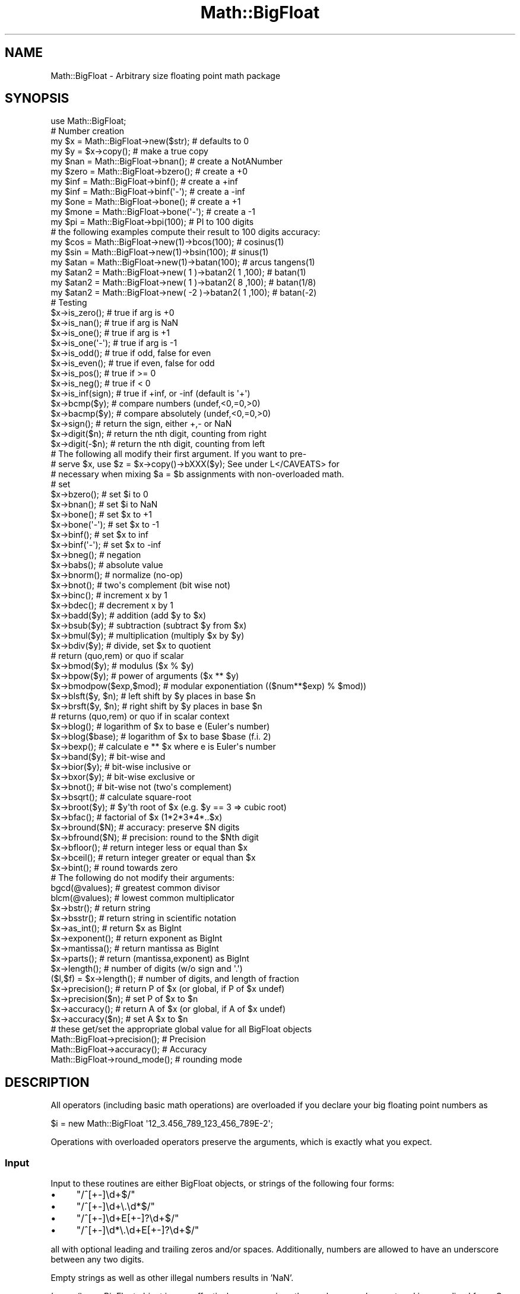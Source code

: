 .\" Automatically generated by Pod::Man 2.28 (Pod::Simple 3.28)
.\"
.\" Standard preamble:
.\" ========================================================================
.de Sp \" Vertical space (when we can't use .PP)
.if t .sp .5v
.if n .sp
..
.de Vb \" Begin verbatim text
.ft CW
.nf
.ne \\$1
..
.de Ve \" End verbatim text
.ft R
.fi
..
.\" Set up some character translations and predefined strings.  \*(-- will
.\" give an unbreakable dash, \*(PI will give pi, \*(L" will give a left
.\" double quote, and \*(R" will give a right double quote.  \*(C+ will
.\" give a nicer C++.  Capital omega is used to do unbreakable dashes and
.\" therefore won't be available.  \*(C` and \*(C' expand to `' in nroff,
.\" nothing in troff, for use with C<>.
.tr \(*W-
.ds C+ C\v'-.1v'\h'-1p'\s-2+\h'-1p'+\s0\v'.1v'\h'-1p'
.ie n \{\
.    ds -- \(*W-
.    ds PI pi
.    if (\n(.H=4u)&(1m=24u) .ds -- \(*W\h'-12u'\(*W\h'-12u'-\" diablo 10 pitch
.    if (\n(.H=4u)&(1m=20u) .ds -- \(*W\h'-12u'\(*W\h'-8u'-\"  diablo 12 pitch
.    ds L" ""
.    ds R" ""
.    ds C` ""
.    ds C' ""
'br\}
.el\{\
.    ds -- \|\(em\|
.    ds PI \(*p
.    ds L" ``
.    ds R" ''
.    ds C`
.    ds C'
'br\}
.\"
.\" Escape single quotes in literal strings from groff's Unicode transform.
.ie \n(.g .ds Aq \(aq
.el       .ds Aq '
.\"
.\" If the F register is turned on, we'll generate index entries on stderr for
.\" titles (.TH), headers (.SH), subsections (.SS), items (.Ip), and index
.\" entries marked with X<> in POD.  Of course, you'll have to process the
.\" output yourself in some meaningful fashion.
.\"
.\" Avoid warning from groff about undefined register 'F'.
.de IX
..
.nr rF 0
.if \n(.g .if rF .nr rF 1
.if (\n(rF:(\n(.g==0)) \{
.    if \nF \{
.        de IX
.        tm Index:\\$1\t\\n%\t"\\$2"
..
.        if !\nF==2 \{
.            nr % 0
.            nr F 2
.        \}
.    \}
.\}
.rr rF
.\"
.\" Accent mark definitions (@(#)ms.acc 1.5 88/02/08 SMI; from UCB 4.2).
.\" Fear.  Run.  Save yourself.  No user-serviceable parts.
.    \" fudge factors for nroff and troff
.if n \{\
.    ds #H 0
.    ds #V .8m
.    ds #F .3m
.    ds #[ \f1
.    ds #] \fP
.\}
.if t \{\
.    ds #H ((1u-(\\\\n(.fu%2u))*.13m)
.    ds #V .6m
.    ds #F 0
.    ds #[ \&
.    ds #] \&
.\}
.    \" simple accents for nroff and troff
.if n \{\
.    ds ' \&
.    ds ` \&
.    ds ^ \&
.    ds , \&
.    ds ~ ~
.    ds /
.\}
.if t \{\
.    ds ' \\k:\h'-(\\n(.wu*8/10-\*(#H)'\'\h"|\\n:u"
.    ds ` \\k:\h'-(\\n(.wu*8/10-\*(#H)'\`\h'|\\n:u'
.    ds ^ \\k:\h'-(\\n(.wu*10/11-\*(#H)'^\h'|\\n:u'
.    ds , \\k:\h'-(\\n(.wu*8/10)',\h'|\\n:u'
.    ds ~ \\k:\h'-(\\n(.wu-\*(#H-.1m)'~\h'|\\n:u'
.    ds / \\k:\h'-(\\n(.wu*8/10-\*(#H)'\z\(sl\h'|\\n:u'
.\}
.    \" troff and (daisy-wheel) nroff accents
.ds : \\k:\h'-(\\n(.wu*8/10-\*(#H+.1m+\*(#F)'\v'-\*(#V'\z.\h'.2m+\*(#F'.\h'|\\n:u'\v'\*(#V'
.ds 8 \h'\*(#H'\(*b\h'-\*(#H'
.ds o \\k:\h'-(\\n(.wu+\w'\(de'u-\*(#H)/2u'\v'-.3n'\*(#[\z\(de\v'.3n'\h'|\\n:u'\*(#]
.ds d- \h'\*(#H'\(pd\h'-\w'~'u'\v'-.25m'\f2\(hy\fP\v'.25m'\h'-\*(#H'
.ds D- D\\k:\h'-\w'D'u'\v'-.11m'\z\(hy\v'.11m'\h'|\\n:u'
.ds th \*(#[\v'.3m'\s+1I\s-1\v'-.3m'\h'-(\w'I'u*2/3)'\s-1o\s+1\*(#]
.ds Th \*(#[\s+2I\s-2\h'-\w'I'u*3/5'\v'-.3m'o\v'.3m'\*(#]
.ds ae a\h'-(\w'a'u*4/10)'e
.ds Ae A\h'-(\w'A'u*4/10)'E
.    \" corrections for vroff
.if v .ds ~ \\k:\h'-(\\n(.wu*9/10-\*(#H)'\s-2\u~\d\s+2\h'|\\n:u'
.if v .ds ^ \\k:\h'-(\\n(.wu*10/11-\*(#H)'\v'-.4m'^\v'.4m'\h'|\\n:u'
.    \" for low resolution devices (crt and lpr)
.if \n(.H>23 .if \n(.V>19 \
\{\
.    ds : e
.    ds 8 ss
.    ds o a
.    ds d- d\h'-1'\(ga
.    ds D- D\h'-1'\(hy
.    ds th \o'bp'
.    ds Th \o'LP'
.    ds ae ae
.    ds Ae AE
.\}
.rm #[ #] #H #V #F C
.\" ========================================================================
.\"
.IX Title "Math::BigFloat 3"
.TH Math::BigFloat 3 "2014-12-27" "perl v5.20.2" "Perl Programmers Reference Guide"
.\" For nroff, turn off justification.  Always turn off hyphenation; it makes
.\" way too many mistakes in technical documents.
.if n .ad l
.nh
.SH "NAME"
Math::BigFloat \- Arbitrary size floating point math package
.SH "SYNOPSIS"
.IX Header "SYNOPSIS"
.Vb 1
\& use Math::BigFloat;
\&
\& # Number creation
\& my $x = Math::BigFloat\->new($str);     # defaults to 0
\& my $y = $x\->copy();                    # make a true copy
\& my $nan  = Math::BigFloat\->bnan();     # create a NotANumber
\& my $zero = Math::BigFloat\->bzero();    # create a +0
\& my $inf = Math::BigFloat\->binf();      # create a +inf
\& my $inf = Math::BigFloat\->binf(\*(Aq\-\*(Aq);   # create a \-inf
\& my $one = Math::BigFloat\->bone();      # create a +1
\& my $mone = Math::BigFloat\->bone(\*(Aq\-\*(Aq);  # create a \-1
\&
\& my $pi = Math::BigFloat\->bpi(100);     # PI to 100 digits
\&
\& # the following examples compute their result to 100 digits accuracy:
\& my $cos  = Math::BigFloat\->new(1)\->bcos(100);        # cosinus(1)
\& my $sin  = Math::BigFloat\->new(1)\->bsin(100);        # sinus(1)
\& my $atan = Math::BigFloat\->new(1)\->batan(100);       # arcus tangens(1)
\&
\& my $atan2 = Math::BigFloat\->new(  1 )\->batan2( 1 ,100); # batan(1)
\& my $atan2 = Math::BigFloat\->new(  1 )\->batan2( 8 ,100); # batan(1/8)
\& my $atan2 = Math::BigFloat\->new( \-2 )\->batan2( 1 ,100); # batan(\-2)
\&
\& # Testing
\& $x\->is_zero();          # true if arg is +0
\& $x\->is_nan();           # true if arg is NaN
\& $x\->is_one();           # true if arg is +1
\& $x\->is_one(\*(Aq\-\*(Aq);        # true if arg is \-1
\& $x\->is_odd();           # true if odd, false for even
\& $x\->is_even();          # true if even, false for odd
\& $x\->is_pos();           # true if >= 0
\& $x\->is_neg();           # true if <  0
\& $x\->is_inf(sign);       # true if +inf, or \-inf (default is \*(Aq+\*(Aq)
\&
\& $x\->bcmp($y);           # compare numbers (undef,<0,=0,>0)
\& $x\->bacmp($y);          # compare absolutely (undef,<0,=0,>0)
\& $x\->sign();             # return the sign, either +,\- or NaN
\& $x\->digit($n);          # return the nth digit, counting from right
\& $x\->digit(\-$n);         # return the nth digit, counting from left 
\&
\& # The following all modify their first argument. If you want to pre\-
\& # serve $x, use $z = $x\->copy()\->bXXX($y); See under L</CAVEATS> for
\& # necessary when mixing $a = $b assignments with non\-overloaded math.
\&
\& # set 
\& $x\->bzero();            # set $i to 0
\& $x\->bnan();             # set $i to NaN
\& $x\->bone();             # set $x to +1
\& $x\->bone(\*(Aq\-\*(Aq);          # set $x to \-1
\& $x\->binf();             # set $x to inf
\& $x\->binf(\*(Aq\-\*(Aq);          # set $x to \-inf
\&
\& $x\->bneg();             # negation
\& $x\->babs();             # absolute value
\& $x\->bnorm();            # normalize (no\-op)
\& $x\->bnot();             # two\*(Aqs complement (bit wise not)
\& $x\->binc();             # increment x by 1
\& $x\->bdec();             # decrement x by 1
\&
\& $x\->badd($y);           # addition (add $y to $x)
\& $x\->bsub($y);           # subtraction (subtract $y from $x)
\& $x\->bmul($y);           # multiplication (multiply $x by $y)
\& $x\->bdiv($y);           # divide, set $x to quotient
\&                         # return (quo,rem) or quo if scalar
\&
\& $x\->bmod($y);           # modulus ($x % $y)
\& $x\->bpow($y);           # power of arguments ($x ** $y)
\& $x\->bmodpow($exp,$mod); # modular exponentiation (($num**$exp) % $mod))
\& $x\->blsft($y, $n);      # left shift by $y places in base $n
\& $x\->brsft($y, $n);      # right shift by $y places in base $n
\&                         # returns (quo,rem) or quo if in scalar context
\&
\& $x\->blog();             # logarithm of $x to base e (Euler\*(Aqs number)
\& $x\->blog($base);        # logarithm of $x to base $base (f.i. 2)
\& $x\->bexp();             # calculate e ** $x where e is Euler\*(Aqs number
\&
\& $x\->band($y);           # bit\-wise and
\& $x\->bior($y);           # bit\-wise inclusive or
\& $x\->bxor($y);           # bit\-wise exclusive or
\& $x\->bnot();             # bit\-wise not (two\*(Aqs complement)
\&
\& $x\->bsqrt();            # calculate square\-root
\& $x\->broot($y);          # $y\*(Aqth root of $x (e.g. $y == 3 => cubic root)
\& $x\->bfac();             # factorial of $x (1*2*3*4*..$x)
\&
\& $x\->bround($N);         # accuracy: preserve $N digits
\& $x\->bfround($N);        # precision: round to the $Nth digit
\&
\& $x\->bfloor();           # return integer less or equal than $x
\& $x\->bceil();            # return integer greater or equal than $x
\& $x\->bint();             # round towards zero
\&
\&  # The following do not modify their arguments:
\&
\& bgcd(@values);          # greatest common divisor
\& blcm(@values);          # lowest common multiplicator
\&
\& $x\->bstr();             # return string
\& $x\->bsstr();            # return string in scientific notation
\&
\& $x\->as_int();           # return $x as BigInt 
\& $x\->exponent();         # return exponent as BigInt
\& $x\->mantissa();         # return mantissa as BigInt
\& $x\->parts();            # return (mantissa,exponent) as BigInt
\&
\& $x\->length();           # number of digits (w/o sign and \*(Aq.\*(Aq)
\& ($l,$f) = $x\->length(); # number of digits, and length of fraction
\&
\& $x\->precision();        # return P of $x (or global, if P of $x undef)
\& $x\->precision($n);      # set P of $x to $n
\& $x\->accuracy();         # return A of $x (or global, if A of $x undef)
\& $x\->accuracy($n);       # set A $x to $n
\&
\& # these get/set the appropriate global value for all BigFloat objects
\& Math::BigFloat\->precision();   # Precision
\& Math::BigFloat\->accuracy();    # Accuracy
\& Math::BigFloat\->round_mode();  # rounding mode
.Ve
.SH "DESCRIPTION"
.IX Header "DESCRIPTION"
All operators (including basic math operations) are overloaded if you
declare your big floating point numbers as
.PP
.Vb 1
\&  $i = new Math::BigFloat \*(Aq12_3.456_789_123_456_789E\-2\*(Aq;
.Ve
.PP
Operations with overloaded operators preserve the arguments, which is
exactly what you expect.
.SS "Input"
.IX Subsection "Input"
Input to these routines are either BigFloat objects, or strings of the
following four forms:
.IP "\(bu" 4
\&\f(CW\*(C`/^[+\-]\ed+$/\*(C'\fR
.IP "\(bu" 4
\&\f(CW\*(C`/^[+\-]\ed+\e.\ed*$/\*(C'\fR
.IP "\(bu" 4
\&\f(CW\*(C`/^[+\-]\ed+E[+\-]?\ed+$/\*(C'\fR
.IP "\(bu" 4
\&\f(CW\*(C`/^[+\-]\ed*\e.\ed+E[+\-]?\ed+$/\*(C'\fR
.PP
all with optional leading and trailing zeros and/or spaces. Additionally,
numbers are allowed to have an underscore between any two digits.
.PP
Empty strings as well as other illegal numbers results in 'NaN'.
.PP
\&\fIbnorm()\fR on a BigFloat object is now effectively a no-op, since the numbers 
are always stored in normalized form. On a string, it creates a BigFloat 
object.
.SS "Output"
.IX Subsection "Output"
Output values are BigFloat objects (normalized), except for \fIbstr()\fR and \fIbsstr()\fR.
.PP
The string output will always have leading and trailing zeros stripped and drop
a plus sign. \f(CW\*(C`bstr()\*(C'\fR will give you always the form with a decimal point,
while \f(CW\*(C`bsstr()\*(C'\fR (s for scientific) gives you the scientific notation.
.PP
.Vb 6
\&        Input                   bstr()          bsstr()
\&        \*(Aq\-0\*(Aq                    \*(Aq0\*(Aq             \*(Aq0E1\*(Aq
\&        \*(Aq  \-123 123 123\*(Aq        \*(Aq\-123123123\*(Aq    \*(Aq\-123123123E0\*(Aq
\&        \*(Aq00.0123\*(Aq               \*(Aq0.0123\*(Aq        \*(Aq123E\-4\*(Aq
\&        \*(Aq123.45E\-2\*(Aq             \*(Aq1.2345\*(Aq        \*(Aq12345E\-4\*(Aq
\&        \*(Aq10E+3\*(Aq                 \*(Aq10000\*(Aq         \*(Aq1E4\*(Aq
.Ve
.PP
Some routines (\f(CW\*(C`is_odd()\*(C'\fR, \f(CW\*(C`is_even()\*(C'\fR, \f(CW\*(C`is_zero()\*(C'\fR, \f(CW\*(C`is_one()\*(C'\fR,
\&\f(CW\*(C`is_nan()\*(C'\fR) return true or false, while others (\f(CW\*(C`bcmp()\*(C'\fR, \f(CW\*(C`bacmp()\*(C'\fR)
return either undef, <0, 0 or >0 and are suited for sort.
.PP
Actual math is done by using the class defined with \f(CW\*(C`with => Class;\*(C'\fR
(which defaults to BigInts) to represent the mantissa and exponent.
.PP
The sign \f(CW\*(C`/^[+\-]$/\*(C'\fR is stored separately. The string 'NaN' is used to 
represent the result when input arguments are not numbers, as well as 
the result of dividing by zero.
.SS "\fImantissa()\fP, \fIexponent()\fP and \fIparts()\fP"
.IX Subsection "mantissa(), exponent() and parts()"
\&\fImantissa()\fR and \fIexponent()\fR return the said parts of the BigFloat
as BigInts such that:
.PP
.Vb 4
\&        $m = $x\->mantissa();
\&        $e = $x\->exponent();
\&        $y = $m * ( 10 ** $e );
\&        print "ok\en" if $x == $y;
.Ve
.PP
\&\f(CW\*(C`($m,$e) = $x\->parts();\*(C'\fR is just a shortcut giving you both of them.
.PP
A zero is represented and returned as \f(CW0E1\fR, \fBnot\fR \f(CW0E0\fR (after Knuth).
.PP
Currently the mantissa is reduced as much as possible, favouring higher
exponents over lower ones (e.g. returning 1e7 instead of 10e6 or 10000000e0).
This might change in the future, so do not depend on it.
.SS "Accuracy vs. Precision"
.IX Subsection "Accuracy vs. Precision"
See also: Rounding.
.PP
Math::BigFloat supports both precision (rounding to a certain place before or
after the dot) and accuracy (rounding to a certain number of digits). For a
full documentation, examples and tips on these topics please see the large
section about rounding in Math::BigInt.
.PP
Since things like \f(CWsqrt(2)\fR or \f(CW\*(C`1 / 3\*(C'\fR must presented with a limited
accuracy lest a operation consumes all resources, each operation produces
no more than the requested number of digits.
.PP
If there is no global precision or accuracy set, \fBand\fR the operation in
question was not called with a requested precision or accuracy, \fBand\fR the
input \f(CW$x\fR has no accuracy or precision set, then a fallback parameter will
be used. For historical reasons, it is called \f(CW\*(C`div_scale\*(C'\fR and can be accessed
via:
.PP
.Vb 2
\&        $d = Math::BigFloat\->div_scale();       # query
\&        Math::BigFloat\->div_scale($n);          # set to $n digits
.Ve
.PP
The default value for \f(CW\*(C`div_scale\*(C'\fR is 40.
.PP
In case the result of one operation has more digits than specified,
it is rounded. The rounding mode taken is either the default mode, or the one
supplied to the operation after the \fIscale\fR:
.PP
.Vb 7
\&    $x = Math::BigFloat\->new(2);
\&    Math::BigFloat\->accuracy(5);              # 5 digits max
\&    $y = $x\->copy()\->bdiv(3);                 # will give 0.66667
\&    $y = $x\->copy()\->bdiv(3,6);               # will give 0.666667
\&    $y = $x\->copy()\->bdiv(3,6,undef,\*(Aqodd\*(Aq);   # will give 0.666667
\&    Math::BigFloat\->round_mode(\*(Aqzero\*(Aq);
\&    $y = $x\->copy()\->bdiv(3,6);               # will also give 0.666667
.Ve
.PP
Note that \f(CW\*(C`Math::BigFloat\->accuracy()\*(C'\fR and \f(CW\*(C`Math::BigFloat\->precision()\*(C'\fR
set the global variables, and thus \fBany\fR newly created number will be subject
to the global rounding \fBimmediately\fR. This means that in the examples above, the
\&\f(CW3\fR as argument to \f(CW\*(C`bdiv()\*(C'\fR will also get an accuracy of \fB5\fR.
.PP
It is less confusing to either calculate the result fully, and afterwards
round it explicitly, or use the additional parameters to the math
functions like so:
.PP
.Vb 4
\&        use Math::BigFloat;
\&        $x = Math::BigFloat\->new(2);
\&        $y = $x\->copy()\->bdiv(3);
\&        print $y\->bround(5),"\en";               # will give 0.66667
\&
\&        or
\&
\&        use Math::BigFloat;
\&        $x = Math::BigFloat\->new(2);
\&        $y = $x\->copy()\->bdiv(3,5);             # will give 0.66667
\&        print "$y\en";
.Ve
.SS "Rounding"
.IX Subsection "Rounding"
.IP "ffround ( +$scale )" 4
.IX Item "ffround ( +$scale )"
Rounds to the \f(CW$scale\fR'th place left from the '.', counting from the dot.
The first digit is numbered 1.
.IP "ffround ( \-$scale )" 4
.IX Item "ffround ( -$scale )"
Rounds to the \f(CW$scale\fR'th place right from the '.', counting from the dot.
.IP "ffround ( 0 )" 4
.IX Item "ffround ( 0 )"
Rounds to an integer.
.IP "fround  ( +$scale )" 4
.IX Item "fround ( +$scale )"
Preserves accuracy to \f(CW$scale\fR digits from the left (aka significant digits)
and pads the rest with zeros. If the number is between 1 and \-1, the
significant digits count from the first non-zero after the '.'
.IP "fround  ( \-$scale ) and fround ( 0 )" 4
.IX Item "fround ( -$scale ) and fround ( 0 )"
These are effectively no-ops.
.PP
All rounding functions take as a second parameter a rounding mode from one of
the following: 'even', 'odd', '+inf', '\-inf', 'zero', 'trunc' or 'common'.
.PP
The default rounding mode is 'even'. By using
\&\f(CW\*(C`Math::BigFloat\->round_mode($round_mode);\*(C'\fR you can get and set the default
mode for subsequent rounding. The usage of \f(CW\*(C`$Math::BigFloat::$round_mode\*(C'\fR is
no longer supported.
The second parameter to the round functions then overrides the default
temporarily.
.PP
The \f(CW\*(C`as_number()\*(C'\fR function returns a BigInt from a Math::BigFloat. It uses
\&'trunc' as rounding mode to make it equivalent to:
.PP
.Vb 2
\&        $x = 2.5;
\&        $y = int($x) + 2;
.Ve
.PP
You can override this by passing the desired rounding mode as parameter to
\&\f(CW\*(C`as_number()\*(C'\fR:
.PP
.Vb 2
\&        $x = Math::BigFloat\->new(2.5);
\&        $y = $x\->as_number(\*(Aqodd\*(Aq);      # $y = 3
.Ve
.SH "METHODS"
.IX Header "METHODS"
Math::BigFloat supports all methods that Math::BigInt supports, except it
calculates non-integer results when possible. Please see Math::BigInt
for a full description of each method. Below are just the most important
differences:
.IP "\fIaccuracy()\fR" 4
.IX Item "accuracy()"
.Vb 3
\&      $x\->accuracy(5);           # local for $x
\&      CLASS\->accuracy(5);        # global for all members of CLASS
\&                                 # Note: This also applies to new()!
\&
\&      $A = $x\->accuracy();       # read out accuracy that affects $x
\&      $A = CLASS\->accuracy();    # read out global accuracy
.Ve
.Sp
Set or get the global or local accuracy, aka how many significant digits the
results have. If you set a global accuracy, then this also applies to \fInew()\fR!
.Sp
Warning! The accuracy \fIsticks\fR, e.g. once you created a number under the
influence of \f(CW\*(C`CLASS\->accuracy($A)\*(C'\fR, all results from math operations with
that number will also be rounded.
.Sp
In most cases, you should probably round the results explicitly using one of
\&\*(L"\fIround()\fR\*(R" in Math::BigInt, \*(L"\fIbround()\fR\*(R" in Math::BigInt or \*(L"\fIbfround()\fR\*(R" in Math::BigInt or by passing the desired accuracy
to the math operation as additional parameter:
.Sp
.Vb 4
\&        my $x = Math::BigInt\->new(30000);
\&        my $y = Math::BigInt\->new(7);
\&        print scalar $x\->copy()\->bdiv($y, 2);           # print 4300
\&        print scalar $x\->copy()\->bdiv($y)\->bround(2);   # print 4300
.Ve
.IP "\fIprecision()\fR" 4
.IX Item "precision()"
.Vb 4
\&      $x\->precision(\-2);      # local for $x, round at the second
\&                              # digit right of the dot
\&      $x\->precision(2);       # ditto, round at the second digit
\&                              # left of the dot
\&
\&      CLASS\->precision(5);    # Global for all members of CLASS
\&                              # This also applies to new()!
\&      CLASS\->precision(\-5);   # ditto
\&
\&      $P = CLASS\->precision();  # read out global precision
\&      $P = $x\->precision();     # read out precision that affects $x
.Ve
.Sp
Note: You probably want to use \*(L"\fIaccuracy()\fR\*(R" instead. With \*(L"\fIaccuracy()\fR\*(R" you
set the number of digits each result should have, with \*(L"\fIprecision()\fR\*(R" you
set the place where to round!
.IP "\fIbexp()\fR" 4
.IX Item "bexp()"
.Vb 1
\&        $x\->bexp($accuracy);            # calculate e ** X
.Ve
.Sp
Calculates the expression \f(CW\*(C`e ** $x\*(C'\fR where \f(CW\*(C`e\*(C'\fR is Euler's number.
.Sp
This method was added in v1.82 of Math::BigInt (April 2007).
.IP "\fIbnok()\fR" 4
.IX Item "bnok()"
.Vb 1
\&        $x\->bnok($y);   # x over y (binomial coefficient n over k)
.Ve
.Sp
Calculates the binomial coefficient n over k, also called the \*(L"choose\*(R"
function. The result is equivalent to:
.Sp
.Vb 3
\&        ( n )      n!
\&        | \- |  = \-\-\-\-\-\-\-
\&        ( k )    k!(n\-k)!
.Ve
.Sp
This method was added in v1.84 of Math::BigInt (April 2007).
.IP "\fIbpi()\fR" 4
.IX Item "bpi()"
.Vb 1
\&        print Math::BigFloat\->bpi(100), "\en";
.Ve
.Sp
Calculate \s-1PI\s0 to N digits (including the 3 before the dot). The result is
rounded according to the current rounding mode, which defaults to \*(L"even\*(R".
.Sp
This method was added in v1.87 of Math::BigInt (June 2007).
.IP "\fIbcos()\fR" 4
.IX Item "bcos()"
.Vb 2
\&        my $x = Math::BigFloat\->new(1);
\&        print $x\->bcos(100), "\en";
.Ve
.Sp
Calculate the cosinus of \f(CW$x\fR, modifying \f(CW$x\fR in place.
.Sp
This method was added in v1.87 of Math::BigInt (June 2007).
.IP "\fIbsin()\fR" 4
.IX Item "bsin()"
.Vb 2
\&        my $x = Math::BigFloat\->new(1);
\&        print $x\->bsin(100), "\en";
.Ve
.Sp
Calculate the sinus of \f(CW$x\fR, modifying \f(CW$x\fR in place.
.Sp
This method was added in v1.87 of Math::BigInt (June 2007).
.IP "\fIbatan2()\fR" 4
.IX Item "batan2()"
.Vb 3
\&        my $y = Math::BigFloat\->new(2);
\&        my $x = Math::BigFloat\->new(3);
\&        print $y\->batan2($x), "\en";
.Ve
.Sp
Calculate the arcus tanges of \f(CW$y\fR divided by \f(CW$x\fR, modifying \f(CW$y\fR in place.
See also \*(L"\fIbatan()\fR\*(R".
.Sp
This method was added in v1.87 of Math::BigInt (June 2007).
.IP "\fIbatan()\fR" 4
.IX Item "batan()"
.Vb 2
\&        my $x = Math::BigFloat\->new(1);
\&        print $x\->batan(100), "\en";
.Ve
.Sp
Calculate the arcus tanges of \f(CW$x\fR, modifying \f(CW$x\fR in place. See also \*(L"\fIbatan2()\fR\*(R".
.Sp
This method was added in v1.87 of Math::BigInt (June 2007).
.IP "\fIbmuladd()\fR" 4
.IX Item "bmuladd()"
.Vb 1
\&        $x\->bmuladd($y,$z);
.Ve
.Sp
Multiply \f(CW$x\fR by \f(CW$y\fR, and then add \f(CW$z\fR to the result.
.Sp
This method was added in v1.87 of Math::BigInt (June 2007).
.SH "Autocreating constants"
.IX Header "Autocreating constants"
After \f(CW\*(C`use Math::BigFloat \*(Aq:constant\*(Aq\*(C'\fR all the floating point constants
in the given scope are converted to \f(CW\*(C`Math::BigFloat\*(C'\fR. This conversion
happens at compile time.
.PP
In particular
.PP
.Vb 1
\&  perl \-MMath::BigFloat=:constant \-e \*(Aqprint 2E\-100,"\en"\*(Aq
.Ve
.PP
prints the value of \f(CW\*(C`2E\-100\*(C'\fR. Note that without conversion of 
constants the expression 2E\-100 will be calculated as normal floating point 
number.
.PP
Please note that ':constant' does not affect integer constants, nor binary 
nor hexadecimal constants. Use bignum or Math::BigInt to get this to
work.
.SS "Math library"
.IX Subsection "Math library"
Math with the numbers is done (by default) by a module called
Math::BigInt::Calc. This is equivalent to saying:
.PP
.Vb 1
\&        use Math::BigFloat lib => \*(AqCalc\*(Aq;
.Ve
.PP
You can change this by using:
.PP
.Vb 1
\&        use Math::BigFloat lib => \*(AqGMP\*(Aq;
.Ve
.PP
\&\fBNote\fR: General purpose packages should not be explicit about the library
to use; let the script author decide which is best.
.PP
Note: The keyword 'lib' will warn when the requested library could not be
loaded. To suppress the warning use 'try' instead:
.PP
.Vb 1
\&        use Math::BigFloat try => \*(AqGMP\*(Aq;
.Ve
.PP
If your script works with huge numbers and Calc is too slow for them,
you can also for the loading of one of these libraries and if none
of them can be used, the code will die:
.PP
.Vb 1
\&        use Math::BigFloat only => \*(AqGMP,Pari\*(Aq;
.Ve
.PP
The following would first try to find Math::BigInt::Foo, then
Math::BigInt::Bar, and when this also fails, revert to Math::BigInt::Calc:
.PP
.Vb 1
\&        use Math::BigFloat lib => \*(AqFoo,Math::BigInt::Bar\*(Aq;
.Ve
.PP
See the respective low-level library documentation for further details.
.PP
Please note that Math::BigFloat does \fBnot\fR use the denoted library itself,
but it merely passes the lib argument to Math::BigInt. So, instead of the need
to do:
.PP
.Vb 2
\&        use Math::BigInt lib => \*(AqGMP\*(Aq;
\&        use Math::BigFloat;
.Ve
.PP
you can roll it all into one line:
.PP
.Vb 1
\&        use Math::BigFloat lib => \*(AqGMP\*(Aq;
.Ve
.PP
It is also possible to just require Math::BigFloat:
.PP
.Vb 1
\&        require Math::BigFloat;
.Ve
.PP
This will load the necessary things (like BigInt) when they are needed, and
automatically.
.PP
See Math::BigInt for more details than you ever wanted to know about using
a different low-level library.
.SS "Using Math::BigInt::Lite"
.IX Subsection "Using Math::BigInt::Lite"
For backwards compatibility reasons it is still possible to
request a different storage class for use with Math::BigFloat:
.PP
.Vb 1
\&        use Math::BigFloat with => \*(AqMath::BigInt::Lite\*(Aq;
.Ve
.PP
However, this request is ignored, as the current code now uses the low-level
math library for directly storing the number parts.
.SH "EXPORTS"
.IX Header "EXPORTS"
\&\f(CW\*(C`Math::BigFloat\*(C'\fR exports nothing by default, but can export the \f(CW\*(C`bpi()\*(C'\fR method:
.PP
.Vb 1
\&        use Math::BigFloat qw/bpi/;
\&
\&        print bpi(10), "\en";
.Ve
.SH "BUGS"
.IX Header "BUGS"
Please see the file \s-1BUGS\s0 in the \s-1CPAN\s0 distribution Math::BigInt for known bugs.
.SH "CAVEATS"
.IX Header "CAVEATS"
Do not try to be clever to insert some operations in between switching
libraries:
.PP
.Vb 4
\&    require Math::BigFloat;
\&    my $matter = Math::BigFloat\->bone() + 4;    # load BigInt and Calc
\&    Math::BigFloat\->import( lib => \*(AqPari\*(Aq );    # load Pari, too
\&    my $anti_matter = Math::BigFloat\->bone()+4; # now use Pari
.Ve
.PP
This will create objects with numbers stored in two different backend libraries,
and \fB\s-1VERY BAD THINGS\s0\fR will happen when you use these together:
.PP
.Vb 1
\&        my $flash_and_bang = $matter + $anti_matter;    # Don\*(Aqt do this!
.Ve
.IP "stringify, \fIbstr()\fR" 4
.IX Item "stringify, bstr()"
Both stringify and \fIbstr()\fR now drop the leading '+'. The old code would return
\&'+1.23', the new returns '1.23'. See the documentation in Math::BigInt for
reasoning and details.
.IP "\fIbdiv()\fR" 4
.IX Item "bdiv()"
The following will probably not print what you expect:
.Sp
.Vb 1
\&        print $c\->bdiv(123.456),"\en";
.Ve
.Sp
It prints both quotient and remainder since print works in list context. Also,
\&\fIbdiv()\fR will modify \f(CW$c\fR, so be careful. You probably want to use
.Sp
.Vb 3
\&    print $c / 123.456,"\en";
\&    # or if you want to modify $c:
\&    print scalar $c\->bdiv(123.456),"\en";
.Ve
.Sp
instead.
.IP "\fIbrsft()\fR" 4
.IX Item "brsft()"
The following will probably not print what you expect:
.Sp
.Vb 2
\&        my $c = Math::BigFloat\->new(\*(Aq3.14159\*(Aq);
\&        print $c\->brsft(3,10),"\en";     # prints 0.00314153.1415
.Ve
.Sp
It prints both quotient and remainder, since print calls \f(CW\*(C`brsft()\*(C'\fR in list
context. Also, \f(CW\*(C`$c\->brsft()\*(C'\fR will modify \f(CW$c\fR, so be careful.
You probably want to use
.Sp
.Vb 3
\&        print scalar $c\->copy()\->brsft(3,10),"\en";
\&        # or if you really want to modify $c
\&        print scalar $c\->brsft(3,10),"\en";
.Ve
.Sp
instead.
.IP "Modifying and =" 4
.IX Item "Modifying and ="
Beware of:
.Sp
.Vb 2
\&        $x = Math::BigFloat\->new(5);
\&        $y = $x;
.Ve
.Sp
It will not do what you think, e.g. making a copy of \f(CW$x\fR. Instead it just makes
a second reference to the \fBsame\fR object and stores it in \f(CW$y\fR. Thus anything
that modifies \f(CW$x\fR will modify \f(CW$y\fR (except overloaded math operators), and vice
versa. See Math::BigInt for details and how to avoid that.
.IP "\fIbpow()\fR" 4
.IX Item "bpow()"
\&\f(CW\*(C`bpow()\*(C'\fR now modifies the first argument, unlike the old code which left
it alone and only returned the result. This is to be consistent with
\&\f(CW\*(C`badd()\*(C'\fR etc. The first will modify \f(CW$x\fR, the second one won't:
.Sp
.Vb 3
\&        print bpow($x,$i),"\en";         # modify $x
\&        print $x\->bpow($i),"\en";        # ditto
\&        print $x ** $i,"\en";            # leave $x alone
.Ve
.IP "\fIprecision()\fR vs. \fIaccuracy()\fR" 4
.IX Item "precision() vs. accuracy()"
A common pitfall is to use \*(L"\fIprecision()\fR\*(R" when you want to round a result to
a certain number of digits:
.Sp
.Vb 1
\&    use Math::BigFloat;
\&
\&    Math::BigFloat\->precision(4);           # does not do what you
\&                                            # think it does
\&    my $x = Math::BigFloat\->new(12345);     # rounds $x to "12000"!
\&    print "$x\en";                           # print "12000"
\&    my $y = Math::BigFloat\->new(3);         # rounds $y to "0"!
\&    print "$y\en";                           # print "0"
\&    $z = $x / $y;                           # 12000 / 0 => NaN!
\&    print "$z\en";
\&    print $z\->precision(),"\en";             # 4
.Ve
.Sp
Replacing \*(L"\fIprecision()\fR\*(R" with \*(L"\fIaccuracy()\fR\*(R" is probably not what you want, either:
.Sp
.Vb 1
\&    use Math::BigFloat;
\&
\&    Math::BigFloat\->accuracy(4);          # enables global rounding:
\&    my $x = Math::BigFloat\->new(123456);  # rounded immediately
\&                                          #   to "12350"
\&    print "$x\en";                         # print "123500"
\&    my $y = Math::BigFloat\->new(3);       # rounded to "3
\&    print "$y\en";                         # print "3"
\&    print $z = $x\->copy()\->bdiv($y),"\en"; # 41170
\&    print $z\->accuracy(),"\en";            # 4
.Ve
.Sp
What you want to use instead is:
.Sp
.Vb 1
\&    use Math::BigFloat;
\&
\&    my $x = Math::BigFloat\->new(123456);    # no rounding
\&    print "$x\en";                           # print "123456"
\&    my $y = Math::BigFloat\->new(3);         # no rounding
\&    print "$y\en";                           # print "3"
\&    print $z = $x\->copy()\->bdiv($y,4),"\en"; # 41150
\&    print $z\->accuracy(),"\en";              # undef
.Ve
.Sp
In addition to computing what you expected, the last example also does \fBnot\fR
\&\*(L"taint\*(R" the result with an accuracy or precision setting, which would
influence any further operation.
.SH "SEE ALSO"
.IX Header "SEE ALSO"
Math::BigInt, Math::BigRat and Math::Big as well as
Math::BigInt::Pari and  Math::BigInt::GMP.
.PP
The pragmas bignum, bigint and bigrat might also be of interest
because they solve the autoupgrading/downgrading issue, at least partly.
.PP
The package at <http://search.cpan.org/~tels/Math\-BigInt> contains
more documentation including a full version history, testcases, empty
subclass files and benchmarks.
.SH "LICENSE"
.IX Header "LICENSE"
This program is free software; you may redistribute it and/or modify it under
the same terms as Perl itself.
.SH "AUTHORS"
.IX Header "AUTHORS"
Mark Biggar, overloaded interface by Ilya Zakharevich.
Completely rewritten by Tels <http://bloodgate.com> in 2001 \- 2006, and still
at it in 2007.
